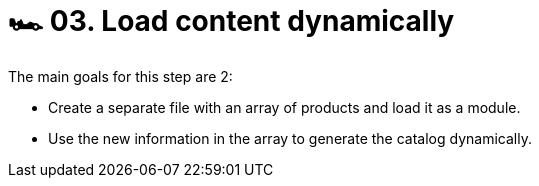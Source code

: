 = 🏎 03. Load content dynamically

The main goals for this step are 2:

* Create a separate file with an array of products and load it as a module.
* Use the new information in the array to generate the catalog dynamically. 